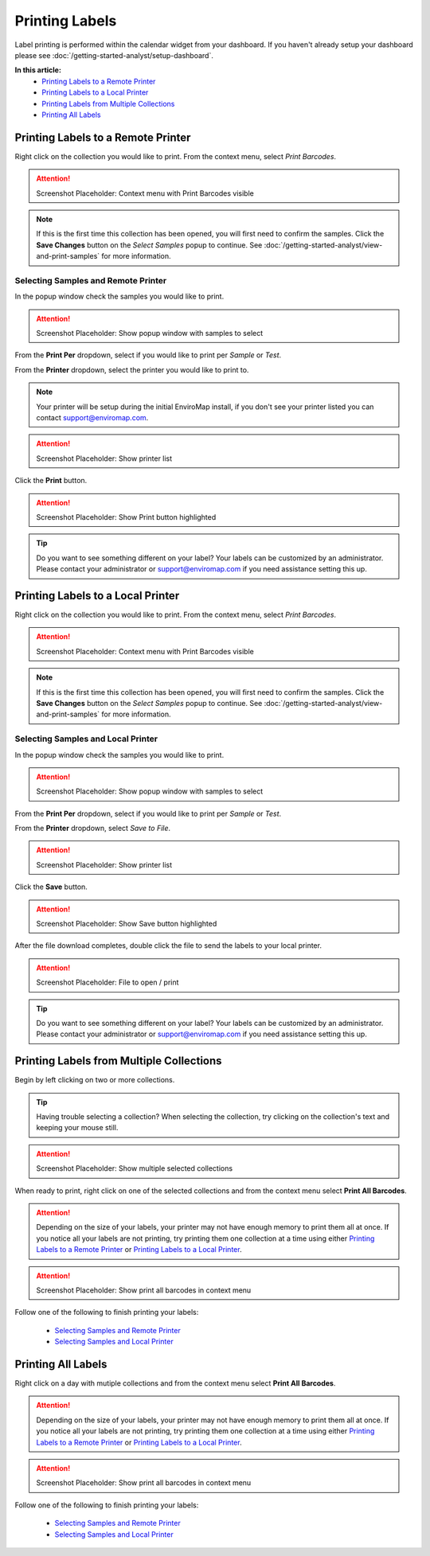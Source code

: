 Printing Labels
===============================

Label printing is performed within the calendar widget from your dashboard. If you haven't already setup your dashboard please see :doc:`/getting-started-analyst/setup-dashboard`.

**In this article:**
	- `Printing Labels to a Remote Printer`_
	- `Printing Labels to a Local Printer`_
	- `Printing Labels from Multiple Collections`_
	- `Printing All Labels`_


Printing Labels to a Remote Printer
--------------------------------------

Right click on the collection you would like to print. From the context menu, select *Print Barcodes*.

.. attention::

	Screenshot Placeholder: Context menu with Print Barcodes visible

.. note::

	If this is the first time this collection has been opened, you will first need to confirm the samples. Click the **Save Changes** button on the *Select Samples* popup to continue. See :doc:`/getting-started-analyst/view-and-print-samples` for more information.

Selecting Samples and Remote Printer
~~~~~~~~~~~~~~~~~~~~~~~~~~~~~~~~~~~~

In the popup window check the samples you would like to print.

.. attention::

	Screenshot Placeholder: Show popup window with samples to select

From the **Print Per** dropdown, select if you would like to print per *Sample* or *Test*.

From the **Printer** dropdown, select the printer you would like to print to.

.. note::
	
	Your printer will be setup during the initial EnviroMap install, if you don't see your printer listed you can contact support@enviromap.com. 

.. attention::

	Screenshot Placeholder: Show printer list

Click the **Print** button.

.. attention::

	Screenshot Placeholder: Show Print button highlighted

.. tip::
	
	Do you want to see something different on your label? Your labels can be customized by an administrator. Please contact your administrator or support@enviromap.com if you need assistance setting this up.  


Printing Labels to a Local Printer
------------------------------------

Right click on the collection you would like to print. From the context menu, select *Print Barcodes*.

.. attention::

	Screenshot Placeholder: Context menu with Print Barcodes visible

.. note::

	If this is the first time this collection has been opened, you will first need to confirm the samples. Click the **Save Changes** button on the *Select Samples* popup to continue. See :doc:`/getting-started-analyst/view-and-print-samples` for more information.

Selecting Samples and Local Printer
~~~~~~~~~~~~~~~~~~~~~~~~~~~~~~~~~~~~~

In the popup window check the samples you would like to print.

.. attention::

	Screenshot Placeholder: Show popup window with samples to select

From the **Print Per** dropdown, select if you would like to print per *Sample* or *Test*.

From the **Printer** dropdown, select *Save to File*.

.. attention::

	Screenshot Placeholder: Show printer list

Click the **Save** button.

.. attention::

	Screenshot Placeholder: Show Save button highlighted

After the file download completes, double click the file to send the labels to your local printer.

.. attention::

	Screenshot Placeholder: File to open / print

.. tip::
	
	Do you want to see something different on your label? Your labels can be customized by an administrator. Please contact your administrator or support@enviromap.com if you need assistance setting this up.  


Printing Labels from Multiple Collections
------------------------------------------

Begin by left clicking on two or more collections.

.. tip::

	Having trouble selecting a collection? When selecting the collection, try clicking on the collection's text and keeping your mouse still.

.. attention::

	Screenshot Placeholder: Show multiple selected collections

When ready to print, right click on one of the selected collections and from the context menu select **Print All Barcodes**.

.. attention::

	Depending on the size of your labels, your printer may not have enough memory to print them all at once. If you notice all your labels are not printing, try printing them one collection at a time using either `Printing Labels to a Remote Printer`_ or `Printing Labels to a Local Printer`_. 

.. attention::

	Screenshot Placeholder: Show print all barcodes in context menu

Follow one of the following to finish printing your labels:

	- `Selecting Samples and Remote Printer`_
	- `Selecting Samples and Local Printer`_

Printing All Labels
--------------------

Right click on a day with mutiple collections and from the context menu select **Print All Barcodes**.

.. attention::

	Depending on the size of your labels, your printer may not have enough memory to print them all at once. If you notice all your labels are not printing, try printing them one collection at a time using either `Printing Labels to a Remote Printer`_ or `Printing Labels to a Local Printer`_. 
	
.. attention::

	Screenshot Placeholder: Show print all barcodes in context menu

Follow one of the following to finish printing your labels:

	- `Selecting Samples and Remote Printer`_
	- `Selecting Samples and Local Printer`_